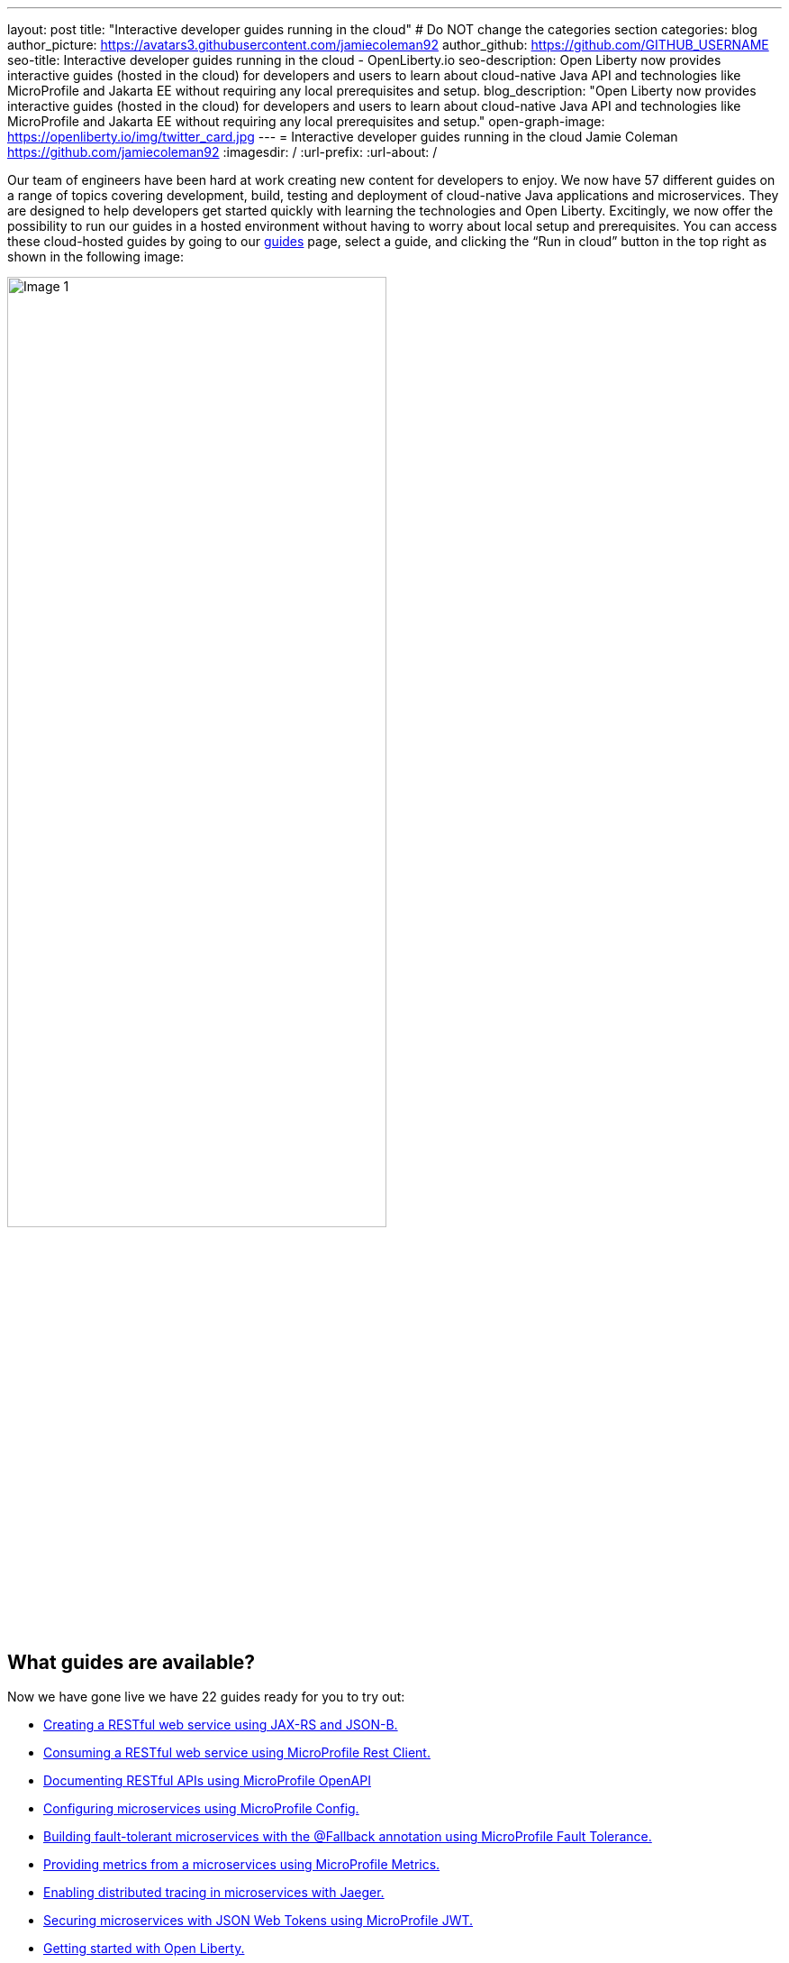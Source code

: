 ---
layout: post
title: "Interactive developer guides running in the cloud"
# Do NOT change the categories section
categories: blog
author_picture: https://avatars3.githubusercontent.com/jamiecoleman92
author_github: https://github.com/GITHUB_USERNAME
seo-title: Interactive developer guides running in the cloud - OpenLiberty.io
seo-description: Open Liberty now provides interactive guides (hosted in the cloud) for developers and users to learn about cloud-native Java API and technologies like MicroProfile and Jakarta EE without requiring any local prerequisites and setup.
blog_description: "Open Liberty now provides interactive guides (hosted in the cloud) for developers and users to learn about cloud-native Java API and technologies like MicroProfile and Jakarta EE without requiring any local prerequisites and setup."
open-graph-image: https://openliberty.io/img/twitter_card.jpg
---
= Interactive developer guides running in the cloud
Jamie Coleman <https://github.com/jamiecoleman92>
:imagesdir: /
:url-prefix:
:url-about: /
//Blank line here is necessary before starting the body of the post.

Our team of engineers have been hard at work creating new content for developers to enjoy. We now have 57 different guides on a range of topics covering development, build, testing and deployment of cloud-native Java applications and microservices. They are designed to help developers get started quickly with learning the technologies and Open Liberty. Excitingly, we now offer the possibility to run our guides in a hosted environment without having to worry about local setup and prerequisites. You can access these cloud-hosted guides by going to our link:{url-prefix}/guides/[guides] page, select a guide, and clicking the “Run in cloud” button in the top right as shown in the following image:

image::/img/blog/OL_Cloud-hosted-1.png[Image 1,width=70%,align="center"]

== What guides are available?

Now we have gone live we have 22 guides ready for you to try out:


* link:{url-prefix}/guides/rest-intro.html[Creating a RESTful web service using JAX-RS and JSON-B.]
* link:{url-prefix}/guides/microprofile-rest-client.html[Consuming a RESTful web service using MicroProfile Rest Client.]
* link:{url-prefix}/guides/microprofile-openapi.html[Documenting RESTful APIs using MicroProfile OpenAPI]
* link:{url-prefix}/guides/microprofile-config.html[Configuring microservices using MicroProfile Config.]
* link:{url-prefix}/guides/microprofile-fallback.html[Building fault-tolerant microservices with the @Fallback annotation using MicroProfile Fault Tolerance.]
* link:{url-prefix}/guides/microprofile-metrics.html[Providing metrics from a microservices using MicroProfile Metrics.]
* link:{url-prefix}/guides/microprofile-opentracing-jaeger.html[Enabling distributed tracing in microservices with Jaeger.]
* link:{url-prefix}/guides/microprofile-jwt.html[Securing microservices with JSON Web Tokens using MicroProfile JWT.]
* link:{url-prefix}/guides/getting-started.html[Getting started with Open Liberty.]
* link:{url-prefix}/guides/docker.html[Using Docker containers to develop microservices]
* link:{url-prefix}/guides/cdi-intro.html[Injecting dependencies into microservices.]
* link:{url-prefix}/guides/rest-client-java.html[Consuming a RESTful web service.]
* link:{url-prefix}/guides/microprofile-rest-client-async.html[Consuming RESTful services asynchronously with template interfaces.]
* link:{url-prefix}/guides/microprofile-reactive-messaging.html[Creating reactive Java microservices.]
* link:{url-prefix}/guides/microprofile-reactive-messaging-acknowledgment.html[Acknowledging messages using MicroProfile Reactive Messaging.]
* link:{url-prefix}/guides/microprofile-reactive-messaging-rest-integration.html[Integrating RESTful services with a reactive system.]
* link:{url-prefix}/guides/microprofile-opentracing.html[Enabling distributed tracing in microservices with Zipkin microprofile-health.]
* link:{url-prefix}/guides/microprofile-health.html[Adding health reports to microservices]
* link:{url-prefix}/guides/microshed-testing.html[Testing a MicroProfile or Jakarta EE application with MicroShed Testing.]
* link:{url-prefix}/guides/reactive-service-testing.html[Testing reactive Java microservices with MicroShed Testing.]
* link:{url-prefix}/guides/containerize.html[Containerizing microservices.]
* link:{url-prefix}/guides/kubernetes-intro.html[Deploying microservices to Kubernetes.]

== How to get started

The portal is quite straight forward to navigate so once you have clicked on the “Run in cloud” button mentioned above you will be taken to a login page if you do not have an account or are not logged in. From here you can login or create a new account and we only require very limited information to get started. You can also use social logins to create an account and then use that later to login quickly. 

image::/img/blog/OL_Cloud-hosted-3.png[Image 3,width=70%,align="center"]

Once you are logged in you will then be directed to the landing page for the guide you wish to learn. Simply click on the “Access cloud-hosted guide” button and after a few minutes your environment should be set-up and ready to use.

== What is the cloud environment and why are we using it with our guides?

The cloud environment is a learning platform that runs through a user’s browser. It runs in containers that are deployed to OpenShift in the IBM Cloud. This allows us not only to teach users how to build great cloud-native applications but also demonstrates that in practice with how the environment is deployed. 

The hosted environment is provided by IBM Skills Network. These interactive guides won't be possible without the support and help of the IBM SKills Network team. A shoutout and thank you to them!

image::/img/blog/OL_Cloud-hosted-2.png[Image 2,width=70%,align="center"]

This environment gives users access to all the tools required to build cloud-native applications such as Docker, Kubernetes, OpenShift, Maven, Gradle, OpenJ9 JVM and the Open Source Theia IDE.

== Our cloud environment - Skills Network

The environment is quite easy to use with your instructions on the left and your IDE with a terminal on the right. Each guide has different steps with instructions that you can copy straight to your clipboard by clicking on the image:/img/blog/OL_Cloud-hosted-4.png[] button. You can change the font, font size and change the instructions from light to dark mode using the panel above the instructions frame. You can also resize the instruction and IDE frames to suit your screen by dragging on the edge of the frames. 

The IDE that this is using is called Eclipse Theia; it is very similar to VS Code and you can open new terminals by clicking on the terminal tab and selecting 'New Terminal'. On the left of the IDE you have the projects button image:/img/blog/OL_Cloud-hosted-5.png[] that will allow you to navigate through your project and open files in the IDE, once you have cloned down the repo for the guide. Maven, Gradle, Docker and Kubernetes are all available for use in the terminal with their normal respective commands. 

Once you have finished a guide you need to log out using the account button in the top right hand corner so that next time you login you will have a clean environment otherwise it will clean-up after 30 minutes of inactivity.

== Help us Help you

You’re welcome to propose new guides by raising an issue and writing an outline for consideration. Especially let us know if you can contribute in some way once the guide has been accepted, whether that’s by writing the guide, writing some code, or both.
If you see any errors in our existing guides, feel free to raise an issue against that guide’s GitHub repository (each guide has its own repository, which you can find in the guide text) or alternatively create a PR to fix it. To stay up to date with our new guides, follow us on Twitter (link:https://mobile.twitter.com/OpenLibertyIO[@OpenLibertyio]) or bookmark new guides.

// // // // // // // //
// LINKS
//
// OpenLiberty.io site links:
// link:/guides/microprofile-rest-client.html[Consuming RESTful Java microservices]
// 
// Off-site links:
//link:https://openapi-generator.tech/docs/installation#jar[Download Instructions]
//
// IMAGES
//
// Place images in ./img/blog/
// Use the syntax:
// image::/img/blog/log4j-rhocp-diagrams/current-problem.png[Logging problem diagram,width=70%,align="center"]
// // // // // // // //
